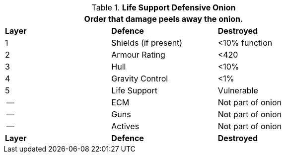 // Table 52.15 Defences
.*Life Support Defensive Onion*
[width="75%",cols="^,<,<",frame="all", stripes="even"]

|===
3+<|Order that damage peels away the onion.

s|Layer
s|Defence
s|Destroyed

|1
|Shields (if present)
|<10% function

|2
|Armour Rating
|<420

|3
|Hull
|<10%

|4
|Gravity Control
|<1%

|5
|Life Support
|Vulnerable

|--
|ECM
|Not part of onion

|--
|Guns
|Not part of onion

|--
|Actives
|Not part of onion

s|Layer
s|Defence
s|Destroyed
|===
